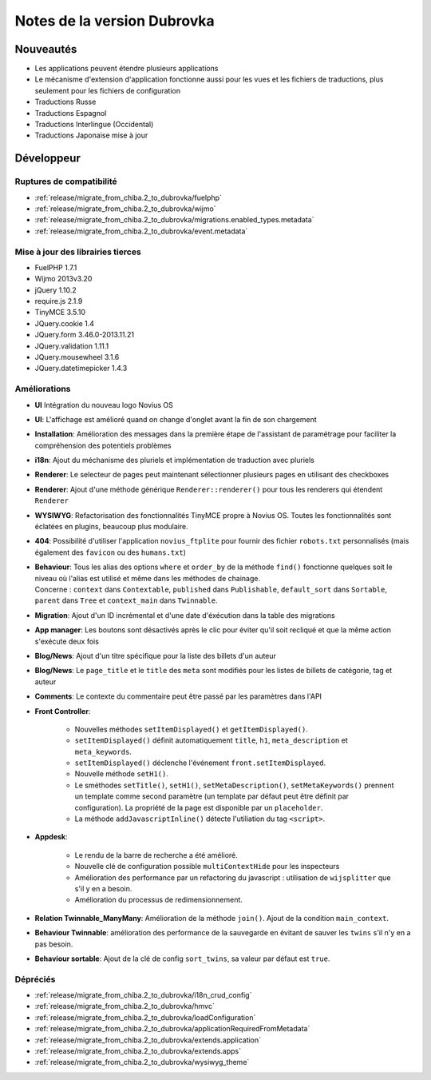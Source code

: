 Notes de la version Dubrovka
############################

Nouveautés
==========

* Les applications peuvent étendre plusieurs applications
* Le mécanisme d'extension d'application fonctionne aussi pour les vues et les fichiers de traductions, plus seulement pour les fichiers de configuration
* Traductions Russe
* Traductions Espagnol
* Traductions Interlingue (Occidental)
* Traductions Japonaise mise à jour

Développeur
===========

Ruptures de compatibilité
-------------------------

* :ref:`release/migrate_from_chiba.2_to_dubrovka/fuelphp`
* :ref:`release/migrate_from_chiba.2_to_dubrovka/wijmo`
* :ref:`release/migrate_from_chiba.2_to_dubrovka/migrations.enabled_types.metadata`
* :ref:`release/migrate_from_chiba.2_to_dubrovka/event.metadata`

Mise à jour des librairies tierces
----------------------------------

* FuelPHP 1.7.1
* Wijmo 2013v3.20
* jQuery 1.10.2
* require.js 2.1.9
* TinyMCE 3.5.10
* JQuery.cookie 1.4
* JQuery.form 3.46.0-2013.11.21
* JQuery.validation 1.11.1
* JQuery.mousewheel 3.1.6
* JQuery.datetimepicker 1.4.3

Améliorations
-------------

* **UI** Intégration du nouveau logo Novius OS
* **UI**: L'affichage est amélioré quand on change d'onglet avant la fin de son chargement
* **Installation**: Amélioration des messages dans la première étape de l'assistant de paramétrage pour faciliter la compréhension des potentiels problèmes
* **i18n**: Ajout du méchanisme des pluriels et implémentation de traduction avec pluriels
* **Renderer**: Le selecteur de pages peut maintenant sélectionner plusieurs pages en utilisant des checkboxes
* **Renderer**: Ajout d'une méthode générique ``Renderer::renderer()`` pour tous les renderers qui étendent ``Renderer``
* **WYSIWYG**: Refactorisation des fonctionnalités TinyMCE propre à Novius OS. Toutes les fonctionnalités sont éclatées en plugins, beaucoup plus modulaire.
* **404**: Possibilité d'utiliser l'application ``novius_ftplite`` pour fournir des fichier ``robots.txt`` personnalisés (mais également des ``favicon`` ou des ``humans.txt``)
* | **Behaviour**: Tous les alias des options ``where`` et ``order_by`` de la méthode ``find()`` fonctionne quelques soit le niveau où l'alias est utilisé et même dans les méthodes de chainage.
  | Concerne : ``context`` dans ``Contextable``, ``published`` dans ``Publishable``, ``default_sort`` dans ``Sortable``, ``parent`` dans ``Tree`` et ``context_main`` dans ``Twinnable``.
* **Migration**: Ajout d'un ID incrémental et d'une date d'éxécution dans la table des migrations
* **App manager**: Les boutons sont désactivés après le clic pour éviter qu'il soit recliqué et que la même action s'exécute deux fois
* **Blog/News**: Ajout d'un titre spécifique pour la liste des billets d'un auteur
* **Blog/News**: Le ``page_title`` et le ``title`` des ``meta`` sont modifiés pour les listes de billets de catégorie, tag et auteur
* **Comments**: Le contexte du commentaire peut être passé par les paramètres dans l'API

.. versionadded:: 4.1

* **Front Controller**:

    * Nouvelles méthodes ``setItemDisplayed()`` et ``getItemDisplayed()``.
    * ``setItemDisplayed()`` définit automatiquement ``title``, ``h1``, ``meta_description`` et ``meta_keywords``.
    * ``setItemDisplayed()`` déclenche l'événement ``front.setItemDisplayed``.
    * Nouvelle méthode ``setH1()``.
    * Le sméthodes ``setTitle()``, ``setH1()``, ``setMetaDescription()``, ``setMetaKeywords()`` prennent un template comme second paramètre (un template par défaut peut être définit par configuration). La propriété de la page est disponible par un ``placeholder``.
    * La méthode ``addJavascriptInline()`` détecte l'utiliation du tag ``<script>``.

* **Appdesk**:

    * Le rendu de la barre de recherche a été amélioré.
    * Nouvelle clé de configuration possible ``multiContextHide`` pour les inspecteurs
    * Amélioration des performance par un refactoring du javascript : utilisation de ``wijsplitter`` que s'il y en a besoin.
    * Amélioration du processus de redimensionnement.

* **Relation Twinnable_ManyMany**: Amélioration de la méthode ``join()``. Ajout de la condition ``main_context``.
* **Behaviour Twinnable**: amélioration des performance de la sauvegarde en évitant de sauver les ``twins`` s'il n'y en a pas besoin.
* **Behaviour sortable**: Ajout de la clé de config ``sort_twins``, sa valeur par défaut est ``true``.

Dépréciés
---------

* :ref:`release/migrate_from_chiba.2_to_dubrovka/i18n_crud_config`
* :ref:`release/migrate_from_chiba.2_to_dubrovka/hmvc`
* :ref:`release/migrate_from_chiba.2_to_dubrovka/loadConfiguration`
* :ref:`release/migrate_from_chiba.2_to_dubrovka/applicationRequiredFromMetadata`
* :ref:`release/migrate_from_chiba.2_to_dubrovka/extends.application`
* :ref:`release/migrate_from_chiba.2_to_dubrovka/extends.apps`
* :ref:`release/migrate_from_chiba.2_to_dubrovka/wysiwyg_theme`
